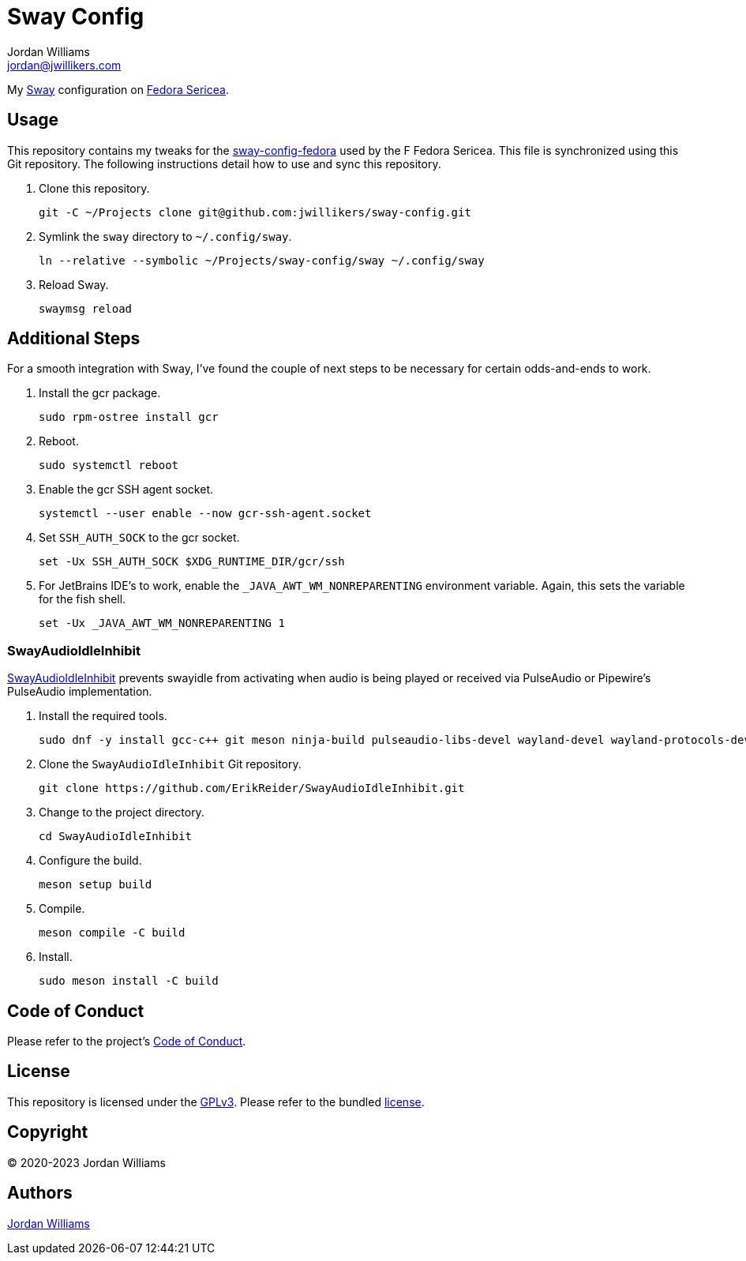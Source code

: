 = Sway Config
Jordan Williams <jordan@jwillikers.com>
:experimental:
:icons: font
ifdef::env-github[]
:tip-caption: :bulb:
:note-caption: :information_source:
:important-caption: :heavy_exclamation_mark:
:caution-caption: :fire:
:warning-caption: :warning:
endif::[]
:Sway: https://swaywm.org/[Sway]
:Fedora-Sericea: https://fedoraproject.org/sericea/[Fedora Sericea]
:sway-config-fedora: https://gitlab.com/fedora/sigs/sway/sway-config-fedora[sway-config-fedora]

My {Sway} configuration on {Fedora-Sericea}.

== Usage

This repository contains my tweaks for the {sway-config-fedora} used by the F Fedora Sericea.
This file is synchronized using this Git repository.
The following instructions detail how to use and sync this repository.

. Clone this repository.
+
[,sh]
----
git -C ~/Projects clone git@github.com:jwillikers/sway-config.git
----

. Symlink the `sway` directory to `~/.config/sway`.
+
[,sh]
----
ln --relative --symbolic ~/Projects/sway-config/sway ~/.config/sway
----

. Reload Sway.
+
[,sh]
----
swaymsg reload
----

== Additional Steps

For a smooth integration with Sway, I've found the couple of next steps to be necessary for certain odds-and-ends to work.

. Install the gcr package.
+
[,sh]
----
sudo rpm-ostree install gcr
----

. Reboot.
+
[,sh]
----
sudo systemctl reboot
----

. Enable the gcr SSH agent socket.
+
[,sh]
----
systemctl --user enable --now gcr-ssh-agent.socket
----

. Set `SSH_AUTH_SOCK` to the gcr socket.
+
[,sh]
----
set -Ux SSH_AUTH_SOCK $XDG_RUNTIME_DIR/gcr/ssh
----

. For JetBrains IDE's to work, enable the `_JAVA_AWT_WM_NONREPARENTING` environment variable.
Again, this sets the variable for the fish shell.
+
[,sh]
----
set -Ux _JAVA_AWT_WM_NONREPARENTING 1
----

=== SwayAudioIdleInhibit

https://github.com/ErikReider/SwayAudioIdleInhibit[SwayAudioIdleInhibit] prevents swayidle from activating when audio is being played or received via PulseAudio or Pipewire's PulseAudio implementation.

. Install the required tools.
+
[,sh]
----
sudo dnf -y install gcc-c++ git meson ninja-build pulseaudio-libs-devel wayland-devel wayland-protocols-devel
----

. Clone the `SwayAudioIdleInhibit` Git repository.
+
[,sh]
----
git clone https://github.com/ErikReider/SwayAudioIdleInhibit.git
----

. Change to the project directory.
+
[,sh]
----
cd SwayAudioIdleInhibit
----

. Configure the build.
+
[,sh]
----
meson setup build
----

. Compile.
+
[,sh]
----
meson compile -C build
----

. Install.
+
[,sh]
----
sudo meson install -C build
----

== Code of Conduct

Please refer to the project's link:CODE_OF_CONDUCT.adoc[Code of Conduct].

== License

This repository is licensed under the https://www.gnu.org/licenses/gpl-3.0.html[GPLv3].
Please refer to the bundled link:LICENSE.adoc[license].

== Copyright

© 2020-2023 Jordan Williams

== Authors

mailto:{email}[{author}]
